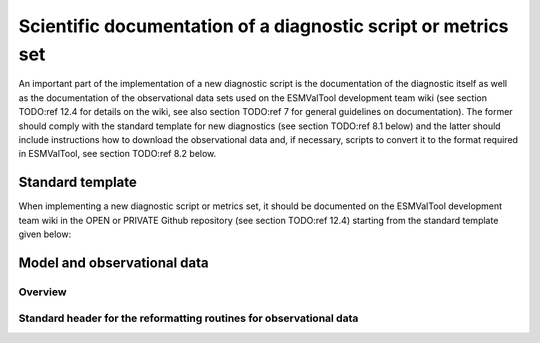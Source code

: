 .. _documentation:

Scientific documentation of a diagnostic script or metrics set
**************************************************************

An important part of the implementation of a new diagnostic script is the documentation of the diagnostic itself as well as the documentation of the observational data sets used on the ESMValTool development team wiki (see section TODO:ref 12.4 for details on the wiki, see also section TODO:ref 7 for general guidelines on documentation).
The former should comply with the standard template for new diagnostics (see section TODO:ref 8.1 below) and the latter should include instructions how to download the observational data and, if necessary, scripts to convert it to the format required in ESMValTool, see section TODO:ref 8.2 below.

Standard template
=================

When implementing a new diagnostic script or metrics set, it should be documented on the ESMValTool development team wiki in the OPEN or PRIVATE Github repository (see section TODO:ref 12.4) starting from the standard template given below:

+---------------------------+--------------------------------------------------------------------------+
| **Title of diagnostic/performance metrict**                                                          |
+===========================+==========================================================================+
| **Developers**            | first name surname 1 (DLR tag 1), first name surname 2 (DLR tag 2), etc. |
+---------------------------+--------------------------------------------------------------------------+
| **Contributors**          | first name surname 1 (DLR tag 1), first name surname 2 (DLR tag 2), etc. |
+---------------------------+--------------------------------------------------------------------------+
| **Date of documentation** | yyyy-mm-dd                                                               |
+---------------------------+--------------------------------------------------------------------------+
| **Name of standard**      | For Xyz the following naming conventions is used:                        |
| **namelist (XyZ)**        | For papers                                                               |
|                           | XyZ=SurnameYearJournalabbreviation (e.g., stocker12jgr, stocker12sci1,   |
|                           | stocker12sci2).                                                          |
|                           | For copies of reports that are not publicly available:                   |
|                           | XyZ=OrgYearTitleabbrev (e.g., unep10water, unep11gap,                    |
|                           | roysoc09geoengineering).                                                 |
|                           | For grouped set of diagnostics and performance metrics that do not follow|
|                           | a published paper or report:                                             |
|                           | an intuitive name that describes the science theme (e.g., XyZ=aerosol,   |
|                           | MyDiag, SAMonsoon, SeaIce)                                               |
+---------------------------+--------------------------------------------------------------------------+
| **User settings**         | list of all settings that have to be checked/changed by a user in order  |
|                           | to run the diagnostic (e.g., pathnames, configuration files, color       |
|                           | tables, supported model names, etc.)                                     |
+---------------------------+--------------------------------------------------------------------------+
| **Brief summary**         | 1-3 sentence summary                                                     |
+---------------------------+--------------------------------------------------------------------------+
| **Status**                | Planned/work in progress/finished and integrated into development branch |
+---------------------------+--------------------------------------------------------------------------+
| **CMOR variable name**    | e.g., tas (atmos, monthly mean, longitude latitude plevs time)           |
| **(realm, frequency,**    |                                                                          |
| **dimension)**            |                                                                          |
+---------------------------+--------------------------------------------------------------------------+
| **Link to git repository**| e.g., https://github.com/axel-lauer/ESMValTool/tree/cloud                |
| **(feature branch)**      |                                                                          |
+---------------------------+--------------------------------------------------------------------------+
| Overview                                                                                             |
|    Insert text here                                                                                  |
| Available Diagnostics                                                                                |
|    Insert text here                                                                                  |
| Specific Routines                                                                                    |
|    Contains a description of specific routines being developed for the given diagnostic that helps to|
|    identify common code (which should then go in the * lib/ *)                                         |
| Observations and Scripts (also see Model and observational data below)                               |
|    Insert text here                                                                                  |
| Test Cases (see also Automated testing, section #TODO:ref 7.9)                                       |
|    Insert text here                                                                                  |
| References                                                                                           |
|    REF1:                                                                                             |
|    REF2:                                                                                             |
|    etc.                                                                                              |
| Sample Plots                                                                                         |
+---------------------------+--------------------------------------------------------------------------+

Model and observational data
============================

Overview
--------

Standard header for the reformatting routines for observational data
--------------------------------------------------------------------

